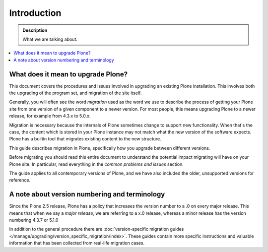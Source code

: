 ============
Introduction
============

.. admonition:: Description

   What we are talking about.

.. contents:: :local:


What does it mean to upgrade Plone?
========================================================

This document covers the procedures and issues involved in upgrading an existing Plone installation. This involves both the upgrading of the program set, and migration of the site itself.

Generally, you will often see the word *migration* used as the word we use to describe the process of getting your Plone site from one version of a given component to a newer version. For most people, this means upgrading Plone to a newer release, for example from 4.3.x to 5.0.x.

Migration is necessary because the internals of Plone sometimes change to support new functionality. When that's the case, the content which is stored in your Plone instance may not match what the new version of the software expects.
Plone has a builtin tool that migrates existing content to the new structure.

This guide describes migration in Plone, specifically how you upgrade between different versions.

Before migrating you should read this entire document to understand the potential impact migrating will have on your Plone site.
In particular, read everything in the *common problems and issues* section.

The guide applies to all contemporary versions of Plone, and we have also included the older, unsupported versions for reference.


A note about version numbering and terminology
========================================================

Since the Plone 2.5 release, Plone has a policy that increases the version number to a .0 on every major release. This means that when we say a *major release*, we are referring to a x.0 release, whereas a minor release has the version numbering 4.3.7 or 5.1.0

In addition to the general procedure there are :doc:`version-specific migration guides </manage/upgrading/version_specific_migration/index>`. These guides contain more specific instructions and valuable information that has been collected from real-life migration cases.

